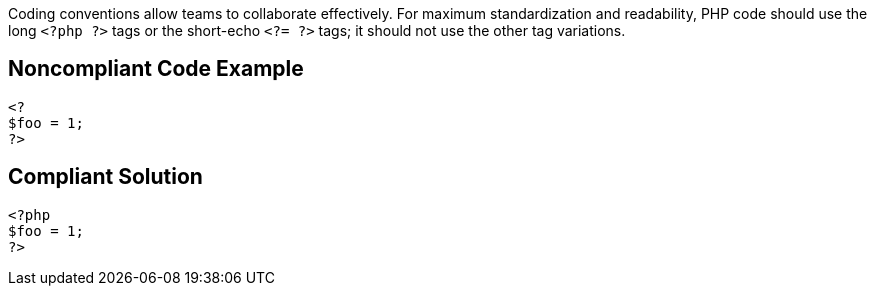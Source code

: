 Coding conventions allow teams to collaborate effectively. For maximum standardization and readability, PHP code should use the long ``++<?php ?>++`` tags or the short-echo ``++<?= ?>++`` tags; it should not use the other tag variations.

== Noncompliant Code Example

----
<?
$foo = 1;
?>
----

== Compliant Solution

----
<?php
$foo = 1;
?>
----
